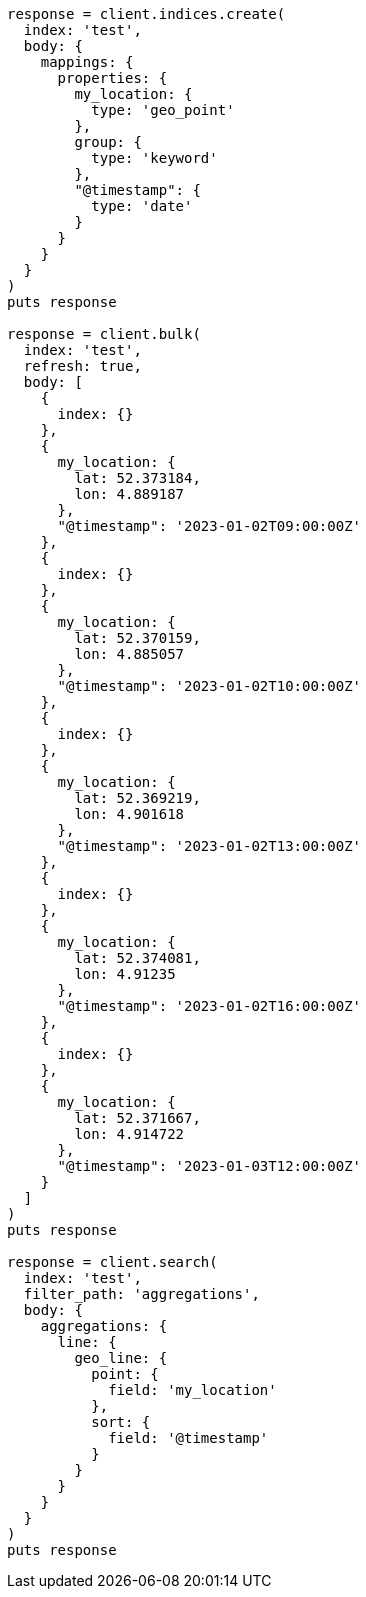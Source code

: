 [source, ruby]
----
response = client.indices.create(
  index: 'test',
  body: {
    mappings: {
      properties: {
        my_location: {
          type: 'geo_point'
        },
        group: {
          type: 'keyword'
        },
        "@timestamp": {
          type: 'date'
        }
      }
    }
  }
)
puts response

response = client.bulk(
  index: 'test',
  refresh: true,
  body: [
    {
      index: {}
    },
    {
      my_location: {
        lat: 52.373184,
        lon: 4.889187
      },
      "@timestamp": '2023-01-02T09:00:00Z'
    },
    {
      index: {}
    },
    {
      my_location: {
        lat: 52.370159,
        lon: 4.885057
      },
      "@timestamp": '2023-01-02T10:00:00Z'
    },
    {
      index: {}
    },
    {
      my_location: {
        lat: 52.369219,
        lon: 4.901618
      },
      "@timestamp": '2023-01-02T13:00:00Z'
    },
    {
      index: {}
    },
    {
      my_location: {
        lat: 52.374081,
        lon: 4.91235
      },
      "@timestamp": '2023-01-02T16:00:00Z'
    },
    {
      index: {}
    },
    {
      my_location: {
        lat: 52.371667,
        lon: 4.914722
      },
      "@timestamp": '2023-01-03T12:00:00Z'
    }
  ]
)
puts response

response = client.search(
  index: 'test',
  filter_path: 'aggregations',
  body: {
    aggregations: {
      line: {
        geo_line: {
          point: {
            field: 'my_location'
          },
          sort: {
            field: '@timestamp'
          }
        }
      }
    }
  }
)
puts response
----
